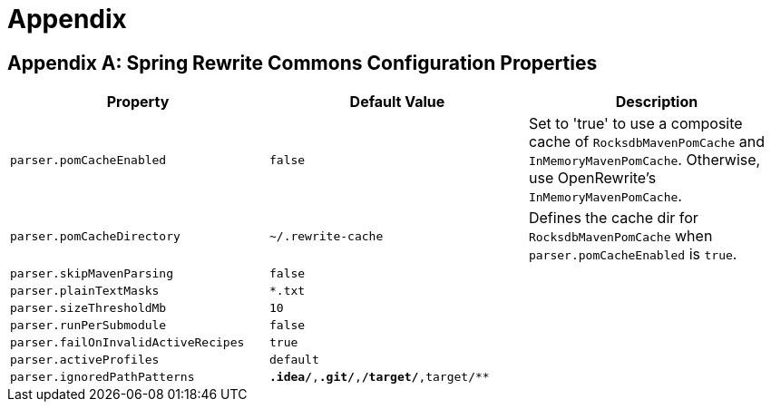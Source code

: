 = Appendix

== Appendix A: Spring Rewrite Commons Configuration Properties

|===
|Property |Default Value |Description

| `parser.pomCacheEnabled`
| `false`
| Set to 'true' to use a composite cache of `RocksdbMavenPomCache` and `InMemoryMavenPomCache`. Otherwise, use OpenRewrite's `InMemoryMavenPomCache`.

| `parser.pomCacheDirectory`
| `~/.rewrite-cache`
| Defines the cache dir for `RocksdbMavenPomCache` when `parser.pomCacheEnabled` is `true`.

| `parser.skipMavenParsing`
| `false`
|

| `parser.plainTextMasks`
| `*.txt`
|

| `parser.sizeThresholdMb`
| `10`
|

| `parser.runPerSubmodule`
| `false`
|

| `parser.failOnInvalidActiveRecipes`
| `true`
|

| `parser.activeProfiles`
| `default`
|

| `parser.ignoredPathPatterns`
| `**.idea/**,**.git/**,**/target/**,target/**`
|

|===
